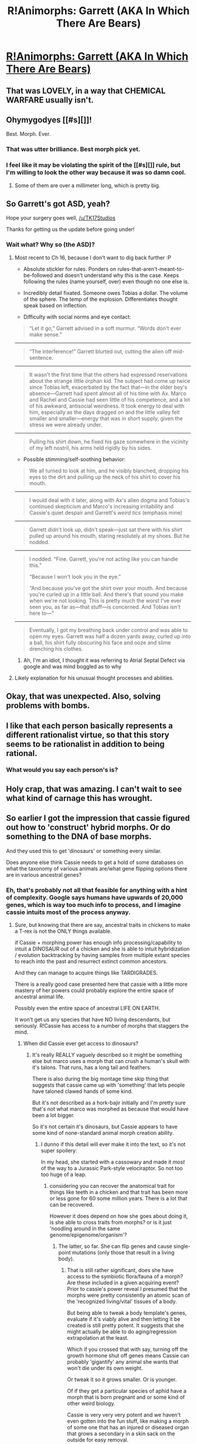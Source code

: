#+TITLE: R!Animorphs: Garrett (AKA In Which There Are Bears)

* [[https://www.fanfiction.net/s/11090259/20/r-Animorphs-The-Reckoning][R!Animorphs: Garrett (AKA In Which There Are Bears)]]
:PROPERTIES:
:Author: callmebrotherg
:Score: 45
:DateUnix: 1460708025.0
:DateShort: 2016-Apr-15
:END:

** That was LOVELY, in a way that CHEMICAL WARFARE usually isn't.
:PROPERTIES:
:Author: PeridexisErrant
:Score: 18
:DateUnix: 1460711642.0
:DateShort: 2016-Apr-15
:END:


** Ohymygodyes [[#s][]]!

Best. Morph. Ever.
:PROPERTIES:
:Author: narfanator
:Score: 10
:DateUnix: 1460711811.0
:DateShort: 2016-Apr-15
:END:

*** That was utter brilliance. Best morph pick yet.
:PROPERTIES:
:Author: KnickersInAKnit
:Score: 4
:DateUnix: 1460731186.0
:DateShort: 2016-Apr-15
:END:


*** I feel like it may be violating the spirit of the [[#s][]] rule, but I'm willing to look the other way because it was so damn cool.
:PROPERTIES:
:Score: 3
:DateUnix: 1460790640.0
:DateShort: 2016-Apr-16
:END:

**** Some of them are over a millimeter long, which is pretty big.
:PROPERTIES:
:Author: TK17Studios
:Score: 3
:DateUnix: 1460865658.0
:DateShort: 2016-Apr-17
:END:


** So Garrett's got ASD, yeah?

Hope your surgery goes well, [[/u/TK17Studios]]

Thanks for getting us the update before going under!
:PROPERTIES:
:Author: KnickersInAKnit
:Score: 7
:DateUnix: 1460731256.0
:DateShort: 2016-Apr-15
:END:

*** Wait what? Why so (the ASD)?
:PROPERTIES:
:Author: CitrusJ
:Score: 3
:DateUnix: 1460739844.0
:DateShort: 2016-Apr-15
:END:

**** Most recent to Ch 16, because I don't want to dig back further :P

- Absolute stickler for rules. Ponders on rules-that-aren't-meant-to-be-followed and doesn't understand why this is the case. Keeps following the rules (name yourself, over) even though no one else is.

- Incredibly detail fixated. Someone owes Tobias a dollar. The volume of the sphere. The temp of the explosion. Differentiates thought speak based on inflection.

- Difficulty with social norms and eye contact:

#+begin_quote
  “Let it go,” Garrett advised in a soft murmur. “Words don't ever make sense.”
#+end_quote

--------------

#+begin_quote
  “The interference!” Garrett blurted out, cutting the alien off mid-sentence.
#+end_quote

--------------

#+begin_quote
  It wasn't the first time that the others had expressed reservations about the strange little orphan kid. The subject had come up twice since Tobias left, exacerbated by the fact that---in the older boy's absence---Garrett had spent almost all of his time with Ax. Marco and Rachel and Cassie had seen little of his competence, and a lot of his awkward, antisocial weirdness. It took energy to deal with him, especially as the days dragged on and the little valley felt smaller and smaller---energy that was in short supply, given the stress we were already under.
#+end_quote

--------------

#+begin_quote
  Pulling his shirt down, he fixed his gaze somewhere in the vicinity of my left nostril, his arms held rigidly by his sides.
#+end_quote

- Possible stimming/self-soothing behavior:

#+begin_quote
  We all turned to look at him, and he visibly blanched, dropping his eyes to the dirt and pulling up the neck of his shirt to cover his mouth.
#+end_quote

--------------

#+begin_quote
  I would deal with it later, along with Ax's alien dogma and Tobias's continued skepticism and Marco's increasing irritability and Cassie's quiet despair and Garrett's /weird tics/ (emphasis mine)
#+end_quote

--------------

#+begin_quote
  Garrett didn't look up, didn't speak---just sat there with his shirt pulled up around his mouth, staring resolutely at my shoes. But he nodded.
#+end_quote

--------------

#+begin_quote
  I nodded. “Fine. Garrett, you're not acting like you can handle this.”

  “Because I won't look you in the eye.”

  “And because you've got the shirt over your mouth. And because you're curled up in a little ball. And there's that sound you make when we're not looking. This is pretty much the worst I've ever seen you, as far as---that stuff---is concerned. And Tobias isn't here to---”
#+end_quote

--------------

#+begin_quote
  Eventually, I got my breathing back under control and was able to open my eyes. Garrett was half a dozen yards away, curled up into a ball, his shirt fully obscuring his face and ooze and slime drenching his clothes.
#+end_quote
:PROPERTIES:
:Author: KnickersInAKnit
:Score: 13
:DateUnix: 1460740956.0
:DateShort: 2016-Apr-15
:END:

***** Ah, I'm an idiot, I thought it was referring to Atrial Septal Defect via google and was mind boggled as to why
:PROPERTIES:
:Author: CitrusJ
:Score: 9
:DateUnix: 1460777818.0
:DateShort: 2016-Apr-16
:END:


**** Likely explanation for his unusual thought processes and abilities.
:PROPERTIES:
:Author: ReversedGif
:Score: 4
:DateUnix: 1460740808.0
:DateShort: 2016-Apr-15
:END:


** Okay, that was unexpected. Also, solving problems with bombs.
:PROPERTIES:
:Author: CouteauBleu
:Score: 7
:DateUnix: 1460726204.0
:DateShort: 2016-Apr-15
:END:


** I like that each person basically represents a different rationalist virtue, so that this story seems to be rationalist in addition to being rational.
:PROPERTIES:
:Author: XerxesPraelor
:Score: 7
:DateUnix: 1460787288.0
:DateShort: 2016-Apr-16
:END:

*** What would you say each person's is?
:PROPERTIES:
:Score: 5
:DateUnix: 1460790577.0
:DateShort: 2016-Apr-16
:END:


** Holy crap, that was amazing. I can't wait to see what kind of carnage this has wrought.
:PROPERTIES:
:Author: Salivanth
:Score: 3
:DateUnix: 1460732781.0
:DateShort: 2016-Apr-15
:END:


** So earlier I got the impression that cassie figured out how to 'construct' hybrid morphs. Or do something to the DNA of base morphs.

And they used this to get 'dinosaurs' or something every similar.

Does anyone else think Cassie needs to get a hold of some databases on what the taxonomy of various animals are/what gene flipping options there are in various ancestral genes?
:PROPERTIES:
:Author: Nighzmarquls
:Score: 3
:DateUnix: 1460741168.0
:DateShort: 2016-Apr-15
:END:

*** Eh, that's probably not all that feasible for anything with a hint of complexity. Google says humans have upwards of 20,000 genes, which is way too much info to process, and I imagine cassie intuits most of the process anyway.
:PROPERTIES:
:Author: ketura
:Score: 3
:DateUnix: 1460743717.0
:DateShort: 2016-Apr-15
:END:

**** Sure, but knowing that there are say, ancestral traits in chickens to make a T-rex is not the ONLY things available.

if Cassie + morphing power has enough info processing/capability to intuit a DINOSAUR out of a chicken and she is able to intuit hybridization / evolution backtracking by having samples from multiple extant species to reach into the past and resurrect extinct common ancestors.

And they can manage to acquire things like TARDIGRADES.

There is a really good case presented here that cassie with a little more mastery of her powers could probably explore the entire space of ancestral animal life.

Possibly even the entire space of ancestral LIFE ON EARTH.

It won't get us any species that have NO living descendants, but seriously. R!Cassie has access to a number of morphs that staggers the mind.
:PROPERTIES:
:Author: Nighzmarquls
:Score: 3
:DateUnix: 1460744412.0
:DateShort: 2016-Apr-15
:END:

***** When did Cassie ever get access to dinosaurs?
:PROPERTIES:
:Author: Zaraxia
:Score: 4
:DateUnix: 1460748182.0
:DateShort: 2016-Apr-15
:END:

****** It's really REALLY vaguely described so it might be something else but marco uses a morph that can crush a human's skull with it's talons. That runs, has a long tail and feathers.

There is also during the big montage time skip thing that suggests that cassie came up with 'something' that lets people have taloned clawed hands of some kind.

But it's not described as a hork-bajir initially and I'm pretty sure that's not what marco was morphed as because that would have been a lot bigger.

So it's not certain it's dinosaurs, but Cassie appears to have some kind of none-standard animal morph creation ability.
:PROPERTIES:
:Author: Nighzmarquls
:Score: 2
:DateUnix: 1460750124.0
:DateShort: 2016-Apr-16
:END:

******* I dunno if this detail will ever make it into the text, so it's not super spoilery:

In my head, she started with a cassowary and made it /most/ of the way to a Jurassic Park-style velociraptor. So not too too huge of a leap.
:PROPERTIES:
:Author: TK17Studios
:Score: 3
:DateUnix: 1461122994.0
:DateShort: 2016-Apr-20
:END:

******** considering you can recover the anatomical trait for things like teeth in a chicken and that trait has been more or less gone for 60 some million years. There is a lot that can be recovered.

However it does depend on how she goes about doing it, is she able to cross traits from morphs? or is it just 'noodling around in the same genome/epigenome/organism'?
:PROPERTIES:
:Author: Nighzmarquls
:Score: 2
:DateUnix: 1461172057.0
:DateShort: 2016-Apr-20
:END:

********* The latter, so far. She can flip genes and cause single-point mutations (only those that result in a living body).
:PROPERTIES:
:Author: TK17Studios
:Score: 2
:DateUnix: 1461177742.0
:DateShort: 2016-Apr-20
:END:

********** That is still rather significant, does she have access to the symbiotic flora/fauna of a morph? Are these included in a given acquiring event? Prior to cassie's power reveal I presumed that the morphs were pretty consistently an atomic scan of the 'recognized living/vital' tissues of a body.

But being able to tweak a body template's genes, evaluate if it's viably alive and then letting it be created is still pretty potent. It suggests that she might actually be able to do aging/regression extrapolation at the least.

Which if you crossed that with say, turning off the growth hormone shut off genes means Cassie can probably 'gigantify' any animal she wants that won't die under its own weight.

Or tweak it so it grows smaller. Or is younger.

Of if they get a particular species of aphid have a morph that is born pregnant and or some kind of other weird biology.

Cassie is very very very potent and we haven't even gotten into the fun stuff, like making a morph of some one that has an injured or diseased organ that grows a secondary in a skin sack on the outside for easy removal.
:PROPERTIES:
:Author: Nighzmarquls
:Score: 3
:DateUnix: 1461194231.0
:DateShort: 2016-Apr-21
:END:

*********** No answers. Good questions. =P
:PROPERTIES:
:Author: TK17Studios
:Score: 2
:DateUnix: 1461203114.0
:DateShort: 2016-Apr-21
:END:

************ I'm loving Rational Animorphs! I just caught up after being a few chapters behind. Super psyched my prediction about weaponized thought-speak was true. I liked Garrett's different thought-style. Not as exotic as Aximili's but still interestingly characterized.

A subtler mistake on an earlier chapter: ETA = estimated time of arrival (like "four-o-clock" or "tomorrow"), ETE = estimated time en route (like "five minutes" or "a day"). Possibly intentional if the character who said it (Jake I think) doesn't know this. Basically everyone gets it wrong so it's believable.

Am I correct in understanding that if you morph a controller you only get the host, not the yeerk in the host? If so, how did they get the yeerk's name? Did the human just know it?

I'd appreciate it if you refresh my memory on the morph interference copy thing. I'm still a bit confused.

If the morphing time limit is based on your natural form then if somehow you could cheat yourself into having a small animal be your "natural" form then you could stay morphed much longer. I think that's impossible though, unless natural form = brain in a life-support jar / stasis field or something, which requires tech they very much do not have. If they ever do manage to morph a yeerk in a way that transfers their memories to the morphed form then that would allow a very small natural form.

I liked pushing objects and people and even morphed allies into z-space as a strategy. Can you teleport objects through Z-space by sharing morphs?
:PROPERTIES:
:Author: TimTravel
:Score: 3
:DateUnix: 1461566672.0
:DateShort: 2016-Apr-25
:END:

************* ETA = deliberately wrong. It hurts every time I type it.

It's correct that you don't get the Yeerk. Tidwell just knew his Yeerk's name, because Yeerks often communicate directly/verbally with their hosts.

Morph interference => When you morph into a creature, its brain grows with artificial Yeerk tissue, largely generated from the creature's own genome to avoid autoimmune problems. That tissue responds to Z-space signals from the morpher.

If I acquire /from Cassie-in-a-morph/, then when I turn into that animal, the brain I'm controlling will also have the Cassie-flavored Yeerk tissue (because it would've been picked up in the acquiring scan). So the brain will respond to /both/ my signals /and/ Cassie's signals (if Cassie is also nearby and in morph). Mine will dominate, but hers will be enough to cause interference and spasms.

Re: natural form ... yes. There are other ways to make your natural form be smaller, too (some more unpleasant than others).

Can't teleport through Z-space, unfortunately. You stash your body in a pocket dimension, and it's not really accessible by anybody else. There are a lot of Z-spaces, in this sense---if you think of it as a dimension, there are a lot of different places to stash something "up high."
:PROPERTIES:
:Author: TK17Studios
:Score: 2
:DateUnix: 1461639168.0
:DateShort: 2016-Apr-26
:END:


** u/NotUnusualYet:
#+begin_quote
  we were already over a minute and a half past moment when the first sodium canister
#+end_quote

Missing a "the" between "past" and "moment"?
:PROPERTIES:
:Author: NotUnusualYet
:Score: 3
:DateUnix: 1460876978.0
:DateShort: 2016-Apr-17
:END:

*** Yes. Thanks!
:PROPERTIES:
:Author: TK17Studios
:Score: 2
:DateUnix: 1460877790.0
:DateShort: 2016-Apr-17
:END:


** well i wrote a few paragraphs about how much I enjoyed binging this story up until now and how great it is but /bloody Reddit/ doesn't do the ancient obvious thing of preventing you from accidentally reloading (with a dialog), or saving your content. Fuck.

it's great. HPMOR + Egan + super-rationalization of canon that's so good it's now /true/ to me, and good characters. yay.

Daaarn reddit.

keep up that great work.
:PROPERTIES:
:Author: QuicklyStarfish
:Score: 2
:DateUnix: 1461043528.0
:DateShort: 2016-Apr-19
:END:

*** The Lazarus app for chrome will help you there.
:PROPERTIES:
:Author: callmebrotherg
:Score: 2
:DateUnix: 1461047427.0
:DateShort: 2016-Apr-19
:END:
